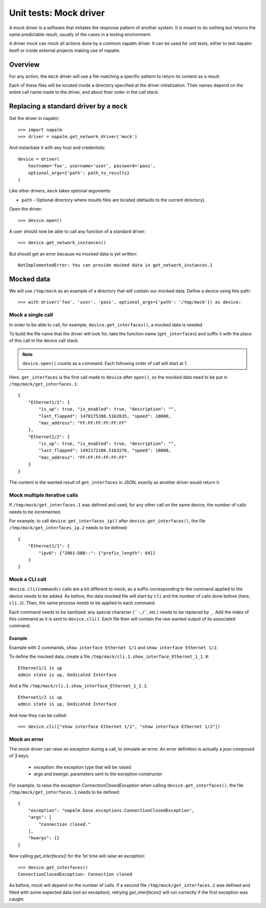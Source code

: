 Unit tests: Mock driver
=======================

A mock driver is a software that imitates the response pattern of another
system. It is meant to do nothing but returns the same predictable result,
usually of the cases in a testing environment.

A driver `mock` can mock all actions done by a common napalm driver. It can be
used for unit tests, either to test napalm itself or inside external projects
making use of napalm.


Overview
--------

For any action, the ``mock`` driver will use a file matching a specific pattern
to return its content as a result.

Each of these files will be located inside a directory specified at the driver
initialization. Their names depend on the entire call name made to the
driver, and about their order in the call stack.


Replacing a standard driver by a ``mock``
-----------------------------------------

Get the driver in napalm::

    >>> import napalm
    >>> driver = napalm.get_network_driver('mock')

And instantiate it with any host and credentials::

    device = driver(
        hostname='foo', username='user', password='pass',
        optional_args={'path': path_to_results}
    )

Like other drivers, ``mock`` takes optional arguments:

- ``path`` - Optional directory where results files are located (defaults to the current directory).

Open the driver::

    >>> device.open()

A user should now be able to call any function of a standard driver::

    >>> device.get_network_instances()

But should get an error because no mocked data is yet written::

    NotImplementedError: You can provide mocked data in get_network_instances.1


Mocked data
-----------

We will use ``/tmp/mock`` as an example of a directory that will contain
our mocked data. Define a device using this path::

    >>> with driver('foo', 'user', 'pass', optional_args={'path': '/tmp/mock'}) as device:

Mock a single call
~~~~~~~~~~~~~~~~~~

In order to be able to call, for example, ``device.get_interfaces()``, a mocked
data is needed.

To build the file name that the driver will look for, take the function name
(``get_interfaces``) and suffix it with the place of this call in the device
call stack.

.. note::
    ``device.open()`` counts as a command. Each following order of call will
    start at 1.

Here, ``get_interfaces`` is the first call made to ``device`` after ``open()``,
so the mocked data need to be put in ``/tmp/mock/get_interfaces.1``::


    {
        "Ethernet1/1": {
            "is_up": true, "is_enabled": true, "description": "",
            "last_flapped": 1478175306.5162635, "speed": 10000,
            "mac_address": "FF:FF:FF:FF:FF:FF"
        },
        "Ethernet1/2": {
            "is_up": true, "is_enabled": true, "description": "",
            "last_flapped": 1492172106.5163276, "speed": 10000,
            "mac_address": "FF:FF:FF:FF:FF:FF"
        }
    }

The content is the wanted result of ``get_interfaces`` in JSON, exactly as
another driver would return it.

Mock multiple iterative calls
~~~~~~~~~~~~~~~~~~~~~~~~~~~~~

If ``/tmp/mock/get_interfaces.1`` was defined and used, for any other call on
the same device, the number of calls needs to be incremented.

For example, to call ``device.get_interfaces_ip()`` after
``device.get_interfaces()``, the file ``/tmp/mock/get_interfaces_ip.2`` needs
to be defined::

    {
        "Ethernet1/1": {
            "ipv6": {"2001:DB8::": {"prefix_length": 64}}
        }
    }

Mock a CLI call
~~~~~~~~~~~~~~~

``device.cli(commands)`` calls are a bit different to mock, as a suffix
corresponding to the command applied to the device needs to be added. As
before, the data mocked file will start by ``cli`` and the number of calls done
before (here, ``cli.1``). Then, the same process needs to be applied to each
command.

Each command needs to be sanitized: any special character (`` -,./\``, etc.)
needs to be replaced by ``_``. Add the index of this command as it is sent to
``device.cli()``. Each file then will contain the raw wanted output of its
associated command.

Example
^^^^^^^

Example with 2 commands, ``show interface Ethernet 1/1`` and ``show interface
Ethernet 1/2``.

To define the mocked data, create a file ``/tmp/mock/cli.1.show_interface_Ethernet_1_1.0``::

    Ethernet1/1 is up
    admin state is up, Dedicated Interface

And a file ``/tmp/mock/cli.1.show_interface_Ethernet_1_2.1``::

    Ethernet1/2 is up
    admin state is up, Dedicated Interface

And now they can be called::

    >>> device.cli(["show interface Ethernet 1/1", "show interface Ethernet 1/2"])


Mock an error
~~~~~~~~~~~~~

The `mock` driver can raise an exception during a call, to simulate an error.
An error definition is  actually a json composed of 3 keys:

    * `exception`: the exception type that will be raised
    * `args` and `kwargs`: parameters sent to the exception constructor

For example, to raise the exception `ConnectionClosedException` when calling
``device.get_interfaces()``, the file ``/tmp/mock/get_interfaces.1`` needs to
be defined::

    {
        "exception": "napalm.base.exceptions.ConnectionClosedException",
        "args": [
            "Connection closed."
        ],
        "kwargs": {}
    }

Now calling `get_interfaces()` for the 1st time will raise an exception::

    >>> device.get_interfaces()
    ConnectionClosedException: Connection closed

As before, mock will depend on the number of calls. If a second file
``/tmp/mock/get_interfaces.2`` was defined and filled with some expected data
(not an exception), retrying `get_interfaces()` will run correctly if the first
exception was caught.
